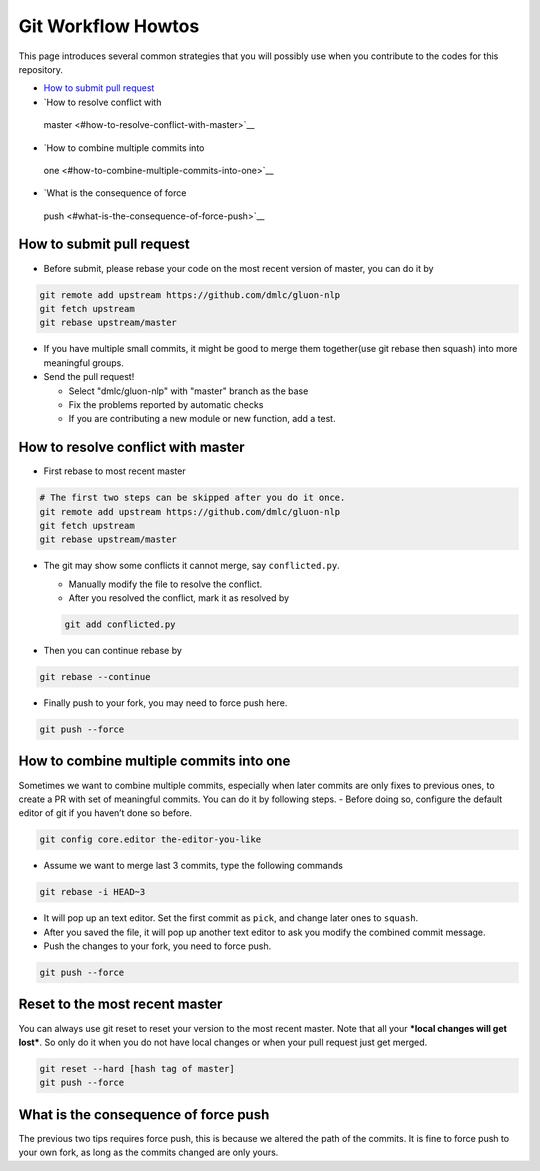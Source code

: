 Git Workflow Howtos
-------------------

This page introduces several common strategies that you will possibly use when you contribute to the codes for this repository.


-  `How to submit pull request <#how-to-submit-pull-request>`__
-  `How to resolve conflict with
  master <#how-to-resolve-conflict-with-master>`__
-  `How to combine multiple commits into
  one <#how-to-combine-multiple-commits-into-one>`__
-  `What is the consequence of force
  push <#what-is-the-consequence-of-force-push>`__


How to submit pull request
~~~~~~~~~~~~~~~~~~~~~~~~~~

-  Before submit, please rebase your code on the most recent version of
   master, you can do it by

.. code:: bash

    git remote add upstream https://github.com/dmlc/gluon-nlp
    git fetch upstream
    git rebase upstream/master

-  If you have multiple small commits, it might be good to merge them
   together(use git rebase then squash) into more meaningful groups.
-  Send the pull request!

   -  Select "dmlc/gluon-nlp" with "master" branch as the base
   -  Fix the problems reported by automatic checks
   -  If you are contributing a new module or new function, add a test.

How to resolve conflict with master
~~~~~~~~~~~~~~~~~~~~~~~~~~~~~~~~~~~

-  First rebase to most recent master

.. code:: bash

    # The first two steps can be skipped after you do it once.
    git remote add upstream https://github.com/dmlc/gluon-nlp
    git fetch upstream
    git rebase upstream/master

-  The git may show some conflicts it cannot merge, say
   ``conflicted.py``.

   -  Manually modify the file to resolve the conflict.
   -  After you resolved the conflict, mark it as resolved by

   .. code:: bash

       git add conflicted.py

-  Then you can continue rebase by

.. code:: bash

    git rebase --continue

-  Finally push to your fork, you may need to force push here.

.. code:: bash

    git push --force

How to combine multiple commits into one
~~~~~~~~~~~~~~~~~~~~~~~~~~~~~~~~~~~~~~~~

Sometimes we want to combine multiple commits, especially when later
commits are only fixes to previous ones, to create a PR with set of
meaningful commits. You can do it by following steps. - Before doing so,
configure the default editor of git if you haven’t done so before.

.. code:: bash

    git config core.editor the-editor-you-like

-  Assume we want to merge last 3 commits, type the following commands

.. code:: bash

    git rebase -i HEAD~3

-  It will pop up an text editor. Set the first commit as ``pick``, and
   change later ones to ``squash``.
-  After you saved the file, it will pop up another text editor to ask
   you modify the combined commit message.
-  Push the changes to your fork, you need to force push.

.. code:: bash

    git push --force

Reset to the most recent master
~~~~~~~~~~~~~~~~~~~~~~~~~~~~~~~

You can always use git reset to reset your version to the most recent
master. Note that all your ***local changes will get lost***. So only do
it when you do not have local changes or when your pull request just get
merged.

.. code:: bash

    git reset --hard [hash tag of master]
    git push --force

What is the consequence of force push
~~~~~~~~~~~~~~~~~~~~~~~~~~~~~~~~~~~~~

The previous two tips requires force push, this is because we altered
the path of the commits. It is fine to force push to your own fork, as
long as the commits changed are only yours.

